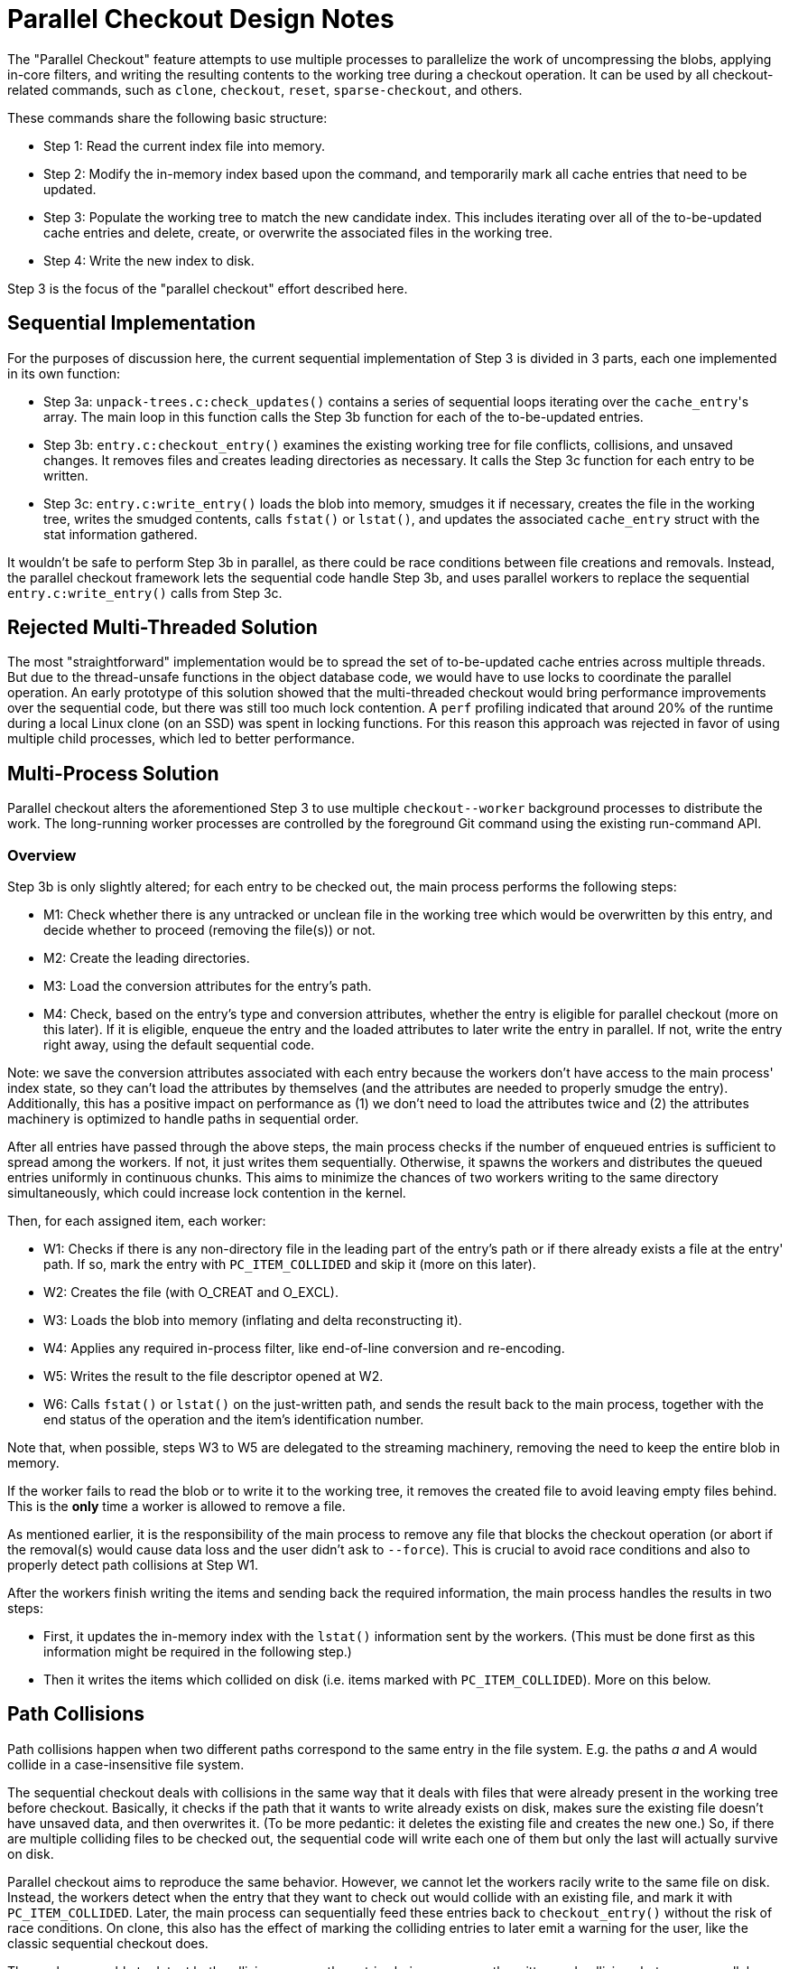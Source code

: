 Parallel Checkout Design Notes
==============================

The "Parallel Checkout" feature attempts to use multiple processes to
parallelize the work of uncompressing the blobs, applying in-core
filters, and writing the resulting contents to the working tree during a
checkout operation. It can be used by all checkout-related commands,
such as `clone`, `checkout`, `reset`, `sparse-checkout`, and others.

These commands share the following basic structure:

* Step 1: Read the current index file into memory.

* Step 2: Modify the in-memory index based upon the command, and
  temporarily mark all cache entries that need to be updated.

* Step 3: Populate the working tree to match the new candidate index.
  This includes iterating over all of the to-be-updated cache entries
  and delete, create, or overwrite the associated files in the working
  tree.

* Step 4: Write the new index to disk.

Step 3 is the focus of the "parallel checkout" effort described here.

Sequential Implementation
-------------------------

For the purposes of discussion here, the current sequential
implementation of Step 3 is divided in 3 parts, each one implemented in
its own function:

* Step 3a: `unpack-trees.c:check_updates()` contains a series of
  sequential loops iterating over the `cache_entry`'s array. The main
  loop in this function calls the Step 3b function for each of the
  to-be-updated entries.

* Step 3b: `entry.c:checkout_entry()` examines the existing working tree
  for file conflicts, collisions, and unsaved changes. It removes files
  and creates leading directories as necessary. It calls the Step 3c
  function for each entry to be written.

* Step 3c: `entry.c:write_entry()` loads the blob into memory, smudges
  it if necessary, creates the file in the working tree, writes the
  smudged contents, calls `fstat()` or `lstat()`, and updates the
  associated `cache_entry` struct with the stat information gathered.

It wouldn't be safe to perform Step 3b in parallel, as there could be
race conditions between file creations and removals. Instead, the
parallel checkout framework lets the sequential code handle Step 3b,
and uses parallel workers to replace the sequential
`entry.c:write_entry()` calls from Step 3c.

Rejected Multi-Threaded Solution
--------------------------------

The most "straightforward" implementation would be to spread the set of
to-be-updated cache entries across multiple threads. But due to the
thread-unsafe functions in the object database code, we would have to use locks to
coordinate the parallel operation. An early prototype of this solution
showed that the multi-threaded checkout would bring performance
improvements over the sequential code, but there was still too much lock
contention. A `perf` profiling indicated that around 20% of the runtime
during a local Linux clone (on an SSD) was spent in locking functions.
For this reason this approach was rejected in favor of using multiple
child processes, which led to better performance.

Multi-Process Solution
----------------------

Parallel checkout alters the aforementioned Step 3 to use multiple
`checkout--worker` background processes to distribute the work. The
long-running worker processes are controlled by the foreground Git
command using the existing run-command API.

Overview
~~~~~~~~

Step 3b is only slightly altered; for each entry to be checked out, the
main process performs the following steps:

* M1: Check whether there is any untracked or unclean file in the
  working tree which would be overwritten by this entry, and decide
  whether to proceed (removing the file(s)) or not.

* M2: Create the leading directories.

* M3: Load the conversion attributes for the entry's path.

* M4: Check, based on the entry's type and conversion attributes,
  whether the entry is eligible for parallel checkout (more on this
  later). If it is eligible, enqueue the entry and the loaded
  attributes to later write the entry in parallel. If not, write the
  entry right away, using the default sequential code.

Note: we save the conversion attributes associated with each entry
because the workers don't have access to the main process' index state,
so they can't load the attributes by themselves (and the attributes are
needed to properly smudge the entry). Additionally, this has a positive
impact on performance as (1) we don't need to load the attributes twice
and (2) the attributes machinery is optimized to handle paths in
sequential order.

After all entries have passed through the above steps, the main process
checks if the number of enqueued entries is sufficient to spread among
the workers. If not, it just writes them sequentially. Otherwise, it
spawns the workers and distributes the queued entries uniformly in
continuous chunks. This aims to minimize the chances of two workers
writing to the same directory simultaneously, which could increase lock
contention in the kernel.

Then, for each assigned item, each worker:

* W1: Checks if there is any non-directory file in the leading part of
  the entry's path or if there already exists a file at the entry' path.
  If so, mark the entry with `PC_ITEM_COLLIDED` and skip it (more on
  this later).

* W2: Creates the file (with O_CREAT and O_EXCL).

* W3: Loads the blob into memory (inflating and delta reconstructing
  it).

* W4: Applies any required in-process filter, like end-of-line
  conversion and re-encoding.

* W5: Writes the result to the file descriptor opened at W2.

* W6: Calls `fstat()` or `lstat()` on the just-written path, and sends
  the result back to the main process, together with the end status of
  the operation and the item's identification number.

Note that, when possible, steps W3 to W5 are delegated to the streaming
machinery, removing the need to keep the entire blob in memory.

If the worker fails to read the blob or to write it to the working tree,
it removes the created file to avoid leaving empty files behind. This is
the *only* time a worker is allowed to remove a file.

As mentioned earlier, it is the responsibility of the main process to
remove any file that blocks the checkout operation (or abort if the
removal(s) would cause data loss and the user didn't ask to `--force`).
This is crucial to avoid race conditions and also to properly detect
path collisions at Step W1.

After the workers finish writing the items and sending back the required
information, the main process handles the results in two steps:

- First, it updates the in-memory index with the `lstat()` information
  sent by the workers. (This must be done first as this information
  might be required in the following step.)

- Then it writes the items which collided on disk (i.e. items marked
  with `PC_ITEM_COLLIDED`). More on this below.

Path Collisions
---------------

Path collisions happen when two different paths correspond to the same
entry in the file system. E.g. the paths 'a' and 'A' would collide in a
case-insensitive file system.

The sequential checkout deals with collisions in the same way that it
deals with files that were already present in the working tree before
checkout. Basically, it checks if the path that it wants to write
already exists on disk, makes sure the existing file doesn't have
unsaved data, and then overwrites it. (To be more pedantic: it deletes
the existing file and creates the new one.) So, if there are multiple
colliding files to be checked out, the sequential code will write each
one of them but only the last will actually survive on disk.

Parallel checkout aims to reproduce the same behavior. However, we
cannot let the workers racily write to the same file on disk. Instead,
the workers detect when the entry that they want to check out would
collide with an existing file, and mark it with `PC_ITEM_COLLIDED`.
Later, the main process can sequentially feed these entries back to
`checkout_entry()` without the risk of race conditions. On clone, this
also has the effect of marking the colliding entries to later emit a
warning for the user, like the classic sequential checkout does.

The workers are able to detect both collisions among the entries being
concurrently written and collisions between a parallel-eligible entry
and an ineligible entry. The general idea for collision detection is
quite straightforward: for each parallel-eligible entry, the main
process must remove all files that prevent this entry from being written
(before enqueueing it). This includes any non-directory file in the
leading path of the entry. Later, when a worker gets assigned the entry,
it looks again for the non-directory files and for an already existing
file at the entry's path. If any of these checks finds something, the
worker knows that there was a path collision.

Because parallel checkout can distinguish path collisions from the case
where the file was already present in the working tree before checkout,
we could alternatively choose to skip the checkout of colliding entries.
However, each entry that doesn't get written would have NULL `lstat()`
fields on the index. This could cause performance penalties for
subsequent commands that need to refresh the index, as they would have
to go to the file system to see if the entry is dirty. Thus, if we have
N entries in a colliding group and we decide to write and `lstat()` only
one of them, every subsequent `git-status` will have to read, convert,
and hash the written file N - 1 times. By checking out all colliding
entries (like the sequential code does), we only pay the overhead once,
during checkout.

Eligible Entries for Parallel Checkout
--------------------------------------

As previously mentioned, not all entries passed to `checkout_entry()`
will be considered eligible for parallel checkout. More specifically, we
exclude:

- Symbolic links; to avoid race conditions that, in combination with
  path collisions, could cause workers to write files at the wrong
  place. For example, if we were to concurrently check out a symlink
  'a' -> 'b' and a regular file 'A/f' in a case-insensitive file system,
  we could potentially end up writing the file 'A/f' at 'a/f', due to a
  race condition.

- Regular files that require external filters (either "one shot" filters
  or long-running process filters). These filters are black-boxes to Git
  and may have their own internal locking or non-concurrent assumptions.
  So it might not be safe to run multiple instances in parallel.
+
Besides, long-running filters may use the delayed checkout feature to
postpone the return of some filtered blobs. The delayed checkout queue
and the parallel checkout queue are not compatible and should remain
separate.
+
Note: regular files that only require internal filters, like end-of-line
conversion and re-encoding, are eligible for parallel checkout.

Ineligible entries are checked out by the classic sequential codepath
*before* spawning workers.

Note: submodules' files are also eligible for parallel checkout (as
long as they don't fall into any of the excluding categories mentioned
above). But since each submodule is checked out in its own child
process, we don't mix the superproject's and the submodules' files in
the same parallel checkout process or queue.

The API
-------

The parallel checkout API was designed with the goal of minimizing
changes to the current users of the checkout machinery. This means that
they don't have to call a different function for sequential or parallel
checkout. As already mentioned, `checkout_entry()` will automatically
insert the given entry in the parallel checkout queue when this feature
is enabled and the entry is eligible; otherwise, it will just write the
entry right away, using the sequential code. In general, callers of the
parallel checkout API should look similar to this:

----------------------------------------------
int pc_workers, pc_threshold, err = 0;
struct checkout state;

get_parallel_checkout_configs(&pc_workers, &pc_threshold);

/*
 * This check is not strictly required, but it
 * should save some time in sequential mode.
 */
if (pc_workers > 1)
	init_parallel_checkout();

for (each cache_entry ce to-be-updated)
	err |= checkout_entry(ce, &state, NULL, NULL);

err |= run_parallel_checkout(&state, pc_workers, pc_threshold, NULL, NULL);
----------------------------------------------
